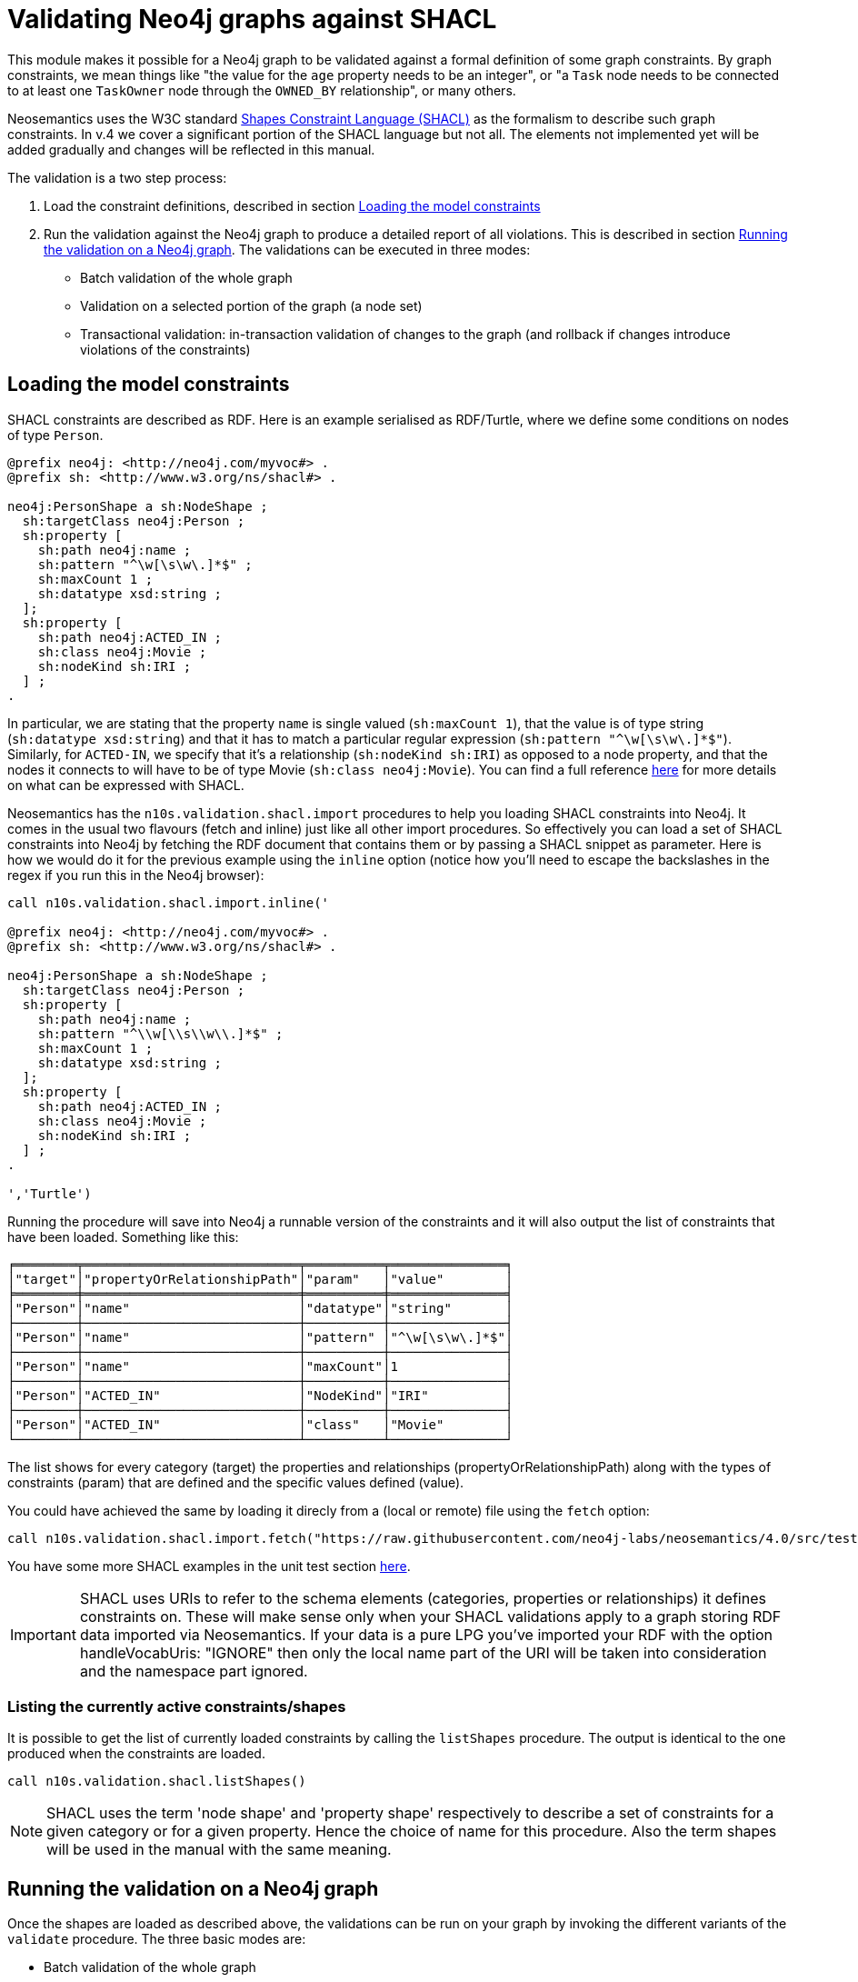 = Validating Neo4j graphs against SHACL
:page-pagination:


This module makes it possible for a Neo4j graph to be validated against a formal definition of some graph constraints. By graph constraints, we mean things like "the value for the `age` property needs to be an integer", or "a `Task` node needs to be connected to at least one  `TaskOwner` node through the `OWNED_BY` relationship", or many others.

Neosemantics uses the W3C standard https://www.w3.org/TR/shacl/[Shapes Constraint Language (SHACL)] as the formalism to describe such graph constraints. In v.4 we cover a significant portion of the SHACL language but not all. The elements not implemented yet will be added gradually and changes will be reflected in this manual.

The  validation is a two step process:

1. Load the constraint definitions, described in section <<LoadConstraints>>
2. Run the validation against the Neo4j graph to produce a detailed report of all violations. This is described in section <<RunningValidation>>. The validations can  be executed in three modes:
* Batch validation of the whole graph
* Validation on a selected portion of the graph (a node set)
* Transactional validation: in-transaction validation of changes to the graph (and rollback if changes introduce violations of the constraints)


[[LoadConstraints]]
== Loading the model constraints

SHACL constraints are described as RDF. Here is an example serialised as RDF/Turtle, where we define some conditions on nodes of type `Person`.

[source, Turtle]
----
@prefix neo4j: <http://neo4j.com/myvoc#> .
@prefix sh: <http://www.w3.org/ns/shacl#> .

neo4j:PersonShape a sh:NodeShape ;
  sh:targetClass neo4j:Person ;
  sh:property [
    sh:path neo4j:name ;
    sh:pattern "^\w[\s\w\.]*$" ;
    sh:maxCount 1 ;
    sh:datatype xsd:string ;
  ];
  sh:property [
    sh:path neo4j:ACTED_IN ;
    sh:class neo4j:Movie ;
    sh:nodeKind sh:IRI ;
  ] ;
.
----

In particular, we are stating that the property `name` is single valued (`sh:maxCount 1`), that the value is of type string (`sh:datatype xsd:string`) and that it has to match a particular regular expression (`sh:pattern "^\w[\s\w\.]*$"`). Similarly, for `ACTED-IN`, we specify that it's a relationship (`sh:nodeKind sh:IRI`) as opposed to a node property, and that the nodes it connects to will have to be of type Movie (`sh:class neo4j:Movie`). You can find a full reference https://www.w3.org/TR/shacl/[here] for more details on what can be expressed with SHACL.

Neosemantics has the `n10s.validation.shacl.import` procedures to help you loading SHACL constraints into Neo4j. It comes in the usual two flavours (fetch and inline) just like all other import procedures. So effectively you can load a set of SHACL constraints into Neo4j by fetching the RDF document that contains them or by passing a SHACL snippet as parameter. Here is how  we would do it for the previous example  using the `inline` option (notice how you'll need to escape the backslashes in the regex if you run this in the Neo4j browser):


[source, cypher]
----
call n10s.validation.shacl.import.inline('

@prefix neo4j: <http://neo4j.com/myvoc#> .
@prefix sh: <http://www.w3.org/ns/shacl#> .

neo4j:PersonShape a sh:NodeShape ;
  sh:targetClass neo4j:Person ;
  sh:property [
    sh:path neo4j:name ;
    sh:pattern "^\\w[\\s\\w\\.]*$" ;
    sh:maxCount 1 ;
    sh:datatype xsd:string ;
  ];
  sh:property [
    sh:path neo4j:ACTED_IN ;
    sh:class neo4j:Movie ;
    sh:nodeKind sh:IRI ;
  ] ;
.

','Turtle')
----

Running the procedure will save into Neo4j a runnable version of the constraints and it will also output the list of constraints that have been loaded. Something like this:

[source, cypher]
----
╒════════╤════════════════════════════╤══════════╤═══════════════╕
│"target"│"propertyOrRelationshipPath"│"param"   │"value"        │
╞════════╪════════════════════════════╪══════════╪═══════════════╡
│"Person"│"name"                      │"datatype"│"string"       │
├────────┼────────────────────────────┼──────────┼───────────────┤
│"Person"│"name"                      │"pattern" │"^\w[\s\w\.]*$"│
├────────┼────────────────────────────┼──────────┼───────────────┤
│"Person"│"name"                      │"maxCount"│1              │
├────────┼────────────────────────────┼──────────┼───────────────┤
│"Person"│"ACTED_IN"                  │"NodeKind"│"IRI"          │
├────────┼────────────────────────────┼──────────┼───────────────┤
│"Person"│"ACTED_IN"                  │"class"   │"Movie"        │
└────────┴────────────────────────────┴──────────┴───────────────┘
----

The list shows for every category (target) the properties and relationships (propertyOrRelationshipPath) along with the types of constraints (param) that are defined and the specific values defined (value).

You  could  have achieved  the same by loading it  direcly from a (local or remote) file using the `fetch` option:

[source, cypher]
----
call n10s.validation.shacl.import.fetch("https://raw.githubusercontent.com/neo4j-labs/neosemantics/4.0/src/test/resources/shacl/person0-shacl.ttl","Turtle")
----

You have some more SHACL examples in the unit test section https://github.com/neo4j-labs/neosemantics/tree/4.0/src/test/resources/shacl[here].

[IMPORTANT]
SHACL uses URIs to refer to the schema elements (categories, properties or relationships) it defines constraints on. These  will make sense only when your SHACL validations apply to a graph storing RDF data imported via Neosemantics. If your data is a pure LPG you've imported your RDF with the option handleVocabUris: "IGNORE" then only the local name part of the URI will be taken into consideration and the namespace part ignored.


=== Listing the currently active constraints/shapes
It is possible to get the list of currently loaded constraints by calling the `listShapes` procedure. The output is identical to the one produced when  the constraints are loaded.

[source, cypher]
----
call n10s.validation.shacl.listShapes()
----

[NOTE]
SHACL uses the term 'node shape' and  'property shape' respectively to describe a set of constraints for a given category or for a given property. Hence the choice  of name for this procedure. Also the term shapes will be used in the manual with the same meaning.

[[RunningValidation]]
== Running the validation on a Neo4j graph

Once the shapes are loaded as described above, the validations can be run on your graph by invoking the different variants of the `validate` procedure. The three basic modes are:

* Batch validation of the whole graph
* Validation on a selected portion of the graph (a node set)
* Transactional validation


=== Validating the whole graph
In this mode, the currently loaded constraints are are run against the whole graph producing a report including all violations detected.

[source, cypher]
----
call n10s.validation.shacl.validate() yield focusNode, nodeType,propertyShape,offendingValue,resultPath,severity
----

If we run the procedure on the movie database (`:play movies` in the Neo4j browser) and assuming the previously defined shapes are  currently loaded, the output would look as follows:

[source, cypher]
----
╒═══════════╤══════════╤════════════════════════════╤══════════════════╤════════════╤═══════════╕
│"focusNode"│"nodeType"│"propertyShape"             │"offendingValue"  │"resultPath"│"severity" │
╞═══════════╪══════════╪════════════════════════════╪══════════════════╪════════════╪═══════════╡
│3          │"Person"  │"PatternConstraintComponent"│"Carrie-Anne Moss"│"name"      │"Violation"│
├───────────┼──────────┼────────────────────────────┼──────────────────┼────────────┼───────────┤
│41         │"Person"  │"PatternConstraintComponent"│"Jerry O'Connell" │"name"      │"Violation"│
├───────────┼──────────┼────────────────────────────┼──────────────────┼────────────┼───────────┤
│78         │"Person"  │"PatternConstraintComponent"│"Rosie O'Donnell" │"name"      │"Violation"│
├───────────┼──────────┼────────────────────────────┼──────────────────┼────────────┼───────────┤
│104        │"Person"  │"PatternConstraintComponent"│"Ice-T"           │"name"      │"Violation"│
└───────────┴──────────┴────────────────────────────┴──────────────────┴────────────┴───────────┘
----

The `focusNode` column identifies the node failing the validation (node id in the case of an LPG  or URI if the graph is imported from RDF via Neosemantics).
The `nodeType` column contains the label (type) of the failing node. Or in other words the category to  which the constraint applies.
The `propertyShape` column contains the specific SHACL validation type that is failing
The `offendingValue` column contains the actual value of the property for the failing node
The `resultPath` column contains the name of the property failing the validation.
The `severity` column contains the severity assigned to the shape in the SHACL document.


=== Validating a set of nodes
In this mode, a set of nodes is passed as parameter to  the procedure and the currently loaded constraints are are run against the set producing a report with all violations detected, identical to the one described in the previous section.

Let's say we want to run the validation only on the actors and actresses that worked in The Matrix.

[source, cypher]
----
MATCH (:Movie { title: "The Matrix"})-[:ACTED_IN]-(p:Person)
WITH collect(p) as theMatrixActorsAndActresses
call n10s.validation.shacl.validateSet(theMatrixActorsAndActresses)
yield focusNode, nodeType,propertyShape,offendingValue,resultPath,severity
return focusNode, nodeType,propertyShape,offendingValue,resultPath,severity
----

The result would be a reduced version of what we got when run on the whole graph:

[source, cypher]
----
╒═══════════╤══════════╤════════════════════════════╤══════════════════╤════════════╤═══════════╕
│"focusNode"│"nodeType"│"propertyShape"             │"offendingValue"  │"resultPath"│"severity" │
╞═══════════╪══════════╪════════════════════════════╪══════════════════╪════════════╪═══════════╡
│3          │"Person"  │"PatternConstraintComponent"│"Carrie-Anne Moss"│"name"      │"Violation"│
└───────────┴──────────┴────────────────────────────┴──────────────────┴────────────┴───────────┘
----


=== Validating transactions
The validations can also be run in the context of a transaction (in the form a trigger) in a way that if the validation returns a non empty result, the transaction is rolled back.
This can be useful if we want to prevent getting the graph in a state that violates our model constraints. For this mode of operation we'll use the `validateTransaction` variant.


You can easily define a trigger using the `apoc.trigger.add` procedure in https://neo4j.com/developer/neo4j-apoc/[APOC] that invokes the SHACL validation as follows:

[source, cypher]
----
CALL apoc.trigger.add('shacl-validate','call n10s.validation.shacl.validateTransaction($createdNodes,$createdRelationships, $assignedLabels, $removedLabels, $assignedNodeProperties, $removedNodeProperties, $deletedRelationships, $deletedNodes)', {phase:'before'})
----

If everything goes well, you  should get the following confirmation indicating that the trigger  has been successfully installed:

[source, cypher]
----
╒════════════════╤══════════════════════════════════════════════════════════════════════╤══════════════════╤════════╤═══════════╤════════╕
│"name"          │"query"                                                               │"selector"        │"params"│"installed"│"paused"│
╞════════════════╪══════════════════════════════════════════════════════════════════════╪══════════════════╪════════╪═══════════╪════════╡
│"shacl-validate"│"call n10s.validation.shacl.validateTransaction($createdNodes,$created│{"phase":"before"}│{}      │true       │false   │
│                │Relationships, $assignedLabels, $removedLabels, $assignedNodePropertie│                  │        │           │        │
│                │s, $removedNodeProperties, $deletedRelationships, $deletedNodes)"     │                  │        │           │        │
└────────────────┴──────────────────────────────────────────────────────────────────────┴──────────────────┴────────┴───────────┴────────┘
----

And now  you can test it by trying for example to create a node of type `Person` connected through the `ACTED_IN` relationship to a `Play` instead  of a `Movie` as expected in the SHACL definition.

[source, cypher]
----
MATCH (emil:Person { name: "Emil Eifrem"})
CREATE (emil)-[:ACTED_IN]->(:Play { title: "Macbeth", released: "2020"})
----

The transaction will not succeed and if run in the browser you'll get a rather cryptic  `Neo.ClientError.Transaction.TransactionHookFailed`. But if you go to the logs you'll find the details of the problem:

[source]
----
Caused by: n10s.validation.SHACLValidationException: {validationResult={severity=http://www.w3.org/ns/shacl#Violation, propertyShape=http://www.w3.org/ns/shacl#ClassConstraintComponent, shapeId=node1e78vkaeox2, focusNode=8, resultPath=ACTED_IN, offendingValue=175, nodeType=Person, resultMessage=value should be of type Movie}}
----
